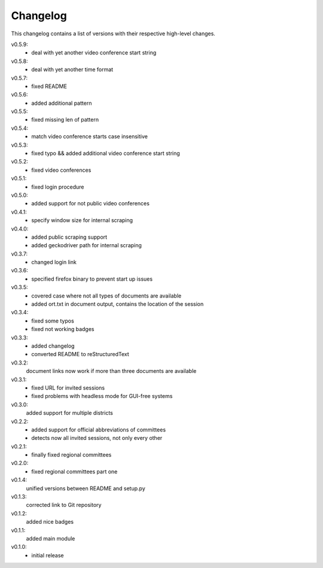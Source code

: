 Changelog
=========

This changelog contains a list of versions with their respective high-level changes.

v0.5.9:
    - deal with yet another video conference start string
v0.5.8:
    - deal with yet another time format
v0.5.7:
    - fixed README
v0.5.6:
    - added additional pattern
v0.5.5:
    - fixed missing len of pattern
v0.5.4:
    - match video conference starts case insensitive
v0.5.3:
    - fixed typo && added additional video conference start string
v0.5.2:
    - fixed video conferences
v0.5.1:
    - fixed login procedure
v0.5.0:
    - added support for not public video conferences
v0.4.1:
    - specify window size for internal scraping
v0.4.0:
    - added public scraping support
    - added geckodriver path for internal scraping
v0.3.7:
    - changed login link
v0.3.6:
    - specified firefox binary to prevent start up issues
v0.3.5:
    - covered case where not all types of documents are available
    - added ort.txt in document output, contains the location of the session
v0.3.4:
    - fixed some typos
    - fixed not working badges
v0.3.3:
    - added changelog
    - converted README to reStructuredText
v0.3.2:
    document links now work if more than three documents are available
v0.3.1:
    - fixed URL for invited sessions
    - fixed problems with headless mode for GUI-free systems
v0.3.0:
    added support for multiple districts
v0.2.2:
    - added support for official abbreviations of committees
    - detects now all invited sessions, not only every other
v0.2.1:
    - finally fixed regional committees
v0.2.0:
    - fixed regional committees part one
v0.1.4:
    unified versions between README and setup.py
v0.1.3:
    corrected link to Git repository
v0.1.2:
    added nice badges
v0.1.1:
    added main module
v0.1.0:
    - initial release
